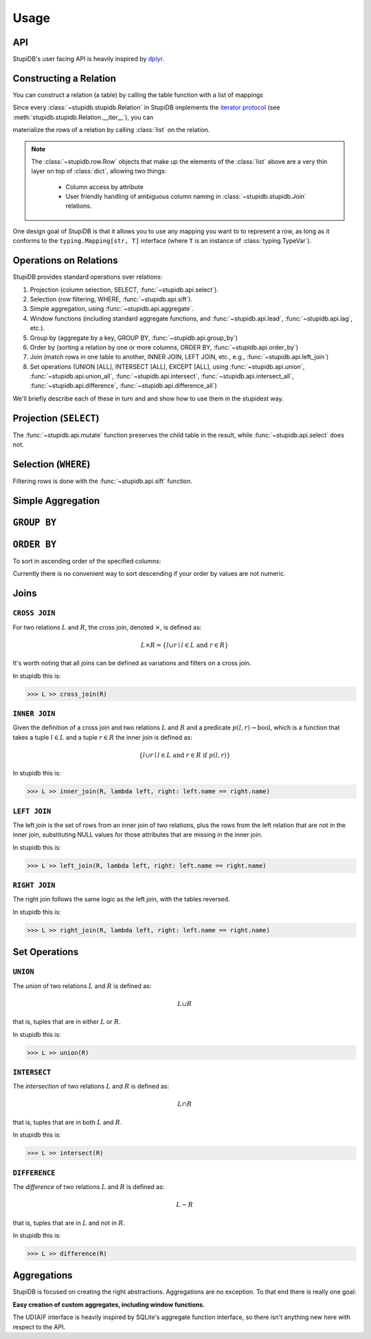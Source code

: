 =====
Usage
=====

API
---
StupiDB's user facing API is heavily inspired by `dplyr
<https://dplyr.tidyverse.org>`_.

Constructing a Relation
-----------------------
You can construct a relation (a table) by calling the table function with a
list of mappings

.. testsetup:: *

   from stupidb import *
   from pprint import pprint
   from datetime import date, timedelta
   today = date(2019, 2, 9)
   days = timedelta(days=1)
   rows = [
       {"name": "Alice", "balance": 400, "date": today},
       {"name": "Alice", "balance": 300, "date": today + 1 * days},
       {"name": "Alice", "balance": 100, "date": today + 2 * days},
       {"name": "Bob", "balance": -150, "date": today - 4 * days},
       {"name": "Bob", "balance": 200, "date": today - 3 * days},
   ]
   L = table(rows)
   R = table(rows[2:])

.. doctest::

   >>> from stupidb import *
   >>> from pprint import pprint
   >>> from datetime import date, timedelta
   >>> today = date(2019, 2, 9)
   >>> days = timedelta(days=1)
   >>> rows = [
   ...     {"name": "Alice", "balance": 400, "date": today},
   ...     {"name": "Alice", "balance": 300, "date": today + 1 * days},
   ...     {"name": "Alice", "balance": 100, "date": today + 2 * days},
   ...     {"name": "Bob", "balance": -150, "date": today - 4 * days},
   ...     {"name": "Bob", "balance": 200, "date": today - 3 * days},
   ... ]
   >>> t = table(rows)
   >>> pprint(list(t))
   [Row({'name': 'Alice', 'balance': 400, 'date': datetime.date(2019, 2, 9)}),
    Row({'name': 'Alice', 'balance': 300, 'date': datetime.date(2019, 2, 10)}),
    Row({'name': 'Alice', 'balance': 100, 'date': datetime.date(2019, 2, 11)}),
    Row({'name': 'Bob', 'balance': -150, 'date': datetime.date(2019, 2, 5)}),
    Row({'name': 'Bob', 'balance': 200, 'date': datetime.date(2019, 2, 6)})]

Since every :class:`~stupidb.stupidb.Relation` in StupiDB implements the
`iterator protocol
<https://docs.python.org/3/library/stdtypes.html#iterator-types>`_ (see
:meth:`stupidb.stupidb.Relation.__iter__`), you can

materialize the rows of a relation by calling :class:`list` on the relation.

.. note::

   The :class:`~stupidb.row.Row` objects that make up the elements of the
   :class:`list` above are a very thin layer on top of :class:`dict`, allowing
   two things:

     - Column access by attribute
     - User friendly handling of ambiguous column naming in
       :class:`~stupidb.stupidb.Join` relations.

One design goal of StupiDB is that it allows you to use any mapping you want to
to represent a row, as long as it conforms to the ``typing.Mapping[str, T]``
interface (where ``T`` is an instance of :class:`typing.TypeVar`).

Operations on Relations
-----------------------
StupiDB provides standard operations over relations:

#. Projection (column selection, SELECT, :func:`~stupidb.api.select`).
#. Selection (row filtering, WHERE, :func:`~stupidb.api.sift`).
#. Simple aggregation, using :func:`~stupidb.api.aggregate`.
#. Window functions (including standard aggregate functions, and
   :func:`~stupidb.api.lead`, :func:`~stupidb.api.lag`, etc.).
#. Group by (aggregate by a key, GROUP BY, :func:`~stupidb.api.group_by`)
#. Order by (sorting a relation by one or more columns, ORDER BY,
   :func:`~stupidb.api.order_by`)
#. Join (match rows in one table to another, INNER JOIN, LEFT JOIN, etc., e.g.,
   :func:`~stupidb.api.left_join`)
#. Set operations (UNION [ALL], INTERSECT [ALL], EXCEPT [ALL], using
   :func:`~stupidb.api.union`, :func:`~stupidb.api.union_all`,
   :func:`~stupidb.api.intersect`, :func:`~stupidb.api.intersect_all`,
   :func:`~stupidb.api.difference`, :func:`~stupidb.api.difference_all`)

We'll briefly describe each of these in turn and and show how to use them in
the stupidest way.

Projection (``SELECT``)
-----------------------
.. doctest::

   >>> name_and_bal = (
   ...     table(rows) >> select(n=lambda r: r.name, b=lambda r: r.balance)
   ... )
   >>> bal_times_2 = name_and_bal >> mutate(bal2=lambda r: r.b * 2)
   >>> pprint(list(bal_times_2))
   [Row({'n': 'Alice', 'b': 400, 'bal2': 800}),
    Row({'n': 'Alice', 'b': 300, 'bal2': 600}),
    Row({'n': 'Alice', 'b': 100, 'bal2': 200}),
    Row({'n': 'Bob', 'b': -150, 'bal2': -300}),
    Row({'n': 'Bob', 'b': 200, 'bal2': 400})]

The :func:`~stupidb.api.mutate` function preserves the child table in the
result, while :func:`~stupidb.api.select` does not.

Selection (``WHERE``)
---------------------
Filtering rows is done with the :func:`~stupidb.api.sift` function.

.. doctest::

   >>> alice = table(rows) >> sift(lambda r: r.name == "Alice")
   >>> pprint(list(alice))
   [Row({'name': 'Alice', 'balance': 400, 'date': datetime.date(2019, 2, 9)}),
    Row({'name': 'Alice', 'balance': 300, 'date': datetime.date(2019, 2, 10)}),
    Row({'name': 'Alice', 'balance': 100, 'date': datetime.date(2019, 2, 11)})]

Simple Aggregation
------------------
.. doctest::

   >>> agg = table(rows) >> aggregate(
   ...     my_sum=sum(lambda r: r.balance),
   ...     my_avg=mean(lambda r: r.balance)
   ... )
   >>> pprint(list(agg))
   [Row({'my_sum': 850, 'my_avg': 170.0})]

``GROUP BY``
------------
.. doctest::

   >>> gb = (
   ...     table(rows) >> group_by(name=lambda r: r.name)
   ...                 >> aggregate(bal_over_time=sum(lambda r: r.balance))
   ... )
   >>> pprint(list(gb))
   [Row({'name': 'Alice', 'bal_over_time': 800}),
    Row({'name': 'Bob', 'bal_over_time': 50})]

``ORDER BY``
------------
To sort in ascending order of the specified columns:

.. doctest::

   >>> ob = table(rows) >> order_by(lambda r: r.name, lambda r: r.date)
   >>> pprint(list(ob))
   [Row({'name': 'Alice', 'balance': 400, 'date': datetime.date(2019, 2, 9)}),
    Row({'name': 'Alice', 'balance': 300, 'date': datetime.date(2019, 2, 10)}),
    Row({'name': 'Alice', 'balance': 100, 'date': datetime.date(2019, 2, 11)}),
    Row({'name': 'Bob', 'balance': -150, 'date': datetime.date(2019, 2, 5)}),
    Row({'name': 'Bob', 'balance': 200, 'date': datetime.date(2019, 2, 6)})]

Currently there is no convenient way to sort descending if your order by values
are not numeric.

Joins
-----

``CROSS JOIN``
~~~~~~~~~~~~~~
For two relations :math:`L` and :math:`R`, the cross join, denoted
:math:`\times`, is defined as:

.. math::

   L\times{R} = \left\{l \cup r \mid l \in L\mbox{ and }r \in R\right\}

It's worth noting that all joins can be defined as variations and filters on a
cross join.

In stupidb this is:

.. code-block:: python

   >>> L >> cross_join(R)

``INNER JOIN``
~~~~~~~~~~~~~~
Given the definition of a cross join and two relations :math:`L` and :math:`R`
and a predicate :math:`p\left(l, r\right)\rightarrow\mbox{bool}`, which is a
function that takes a tuple :math:`l\in{L}` and a tuple :math:`r\in{R}` the
inner join is defined as:

.. math::

   \left\{l\cup{r}\mid l\in{L}\mbox{ and }r\in{R}\mbox{ if }p\left(l, r\right)\right\}

In stupidb this is:

.. code-block:: python

   >>> L >> inner_join(R, lambda left, right: left.name == right.name)

``LEFT JOIN``
~~~~~~~~~~~~~
The left join is the set of rows from an inner join of two relations, plus the
rows from the left relation that are not in the inner join, substituting NULL
values for those attributes that are missing in the inner join.

In stupidb this is:

.. code-block:: python

   >>> L >> left_join(R, lambda left, right: left.name == right.name)

``RIGHT JOIN``
~~~~~~~~~~~~~~
The right join follows the same logic as the left join, with the tables
reversed.

In stupidb this is:

.. code-block:: python

   >>> L >> right_join(R, lambda left, right: left.name == right.name)

Set Operations
--------------

``UNION``
~~~~~~~~~
The `union` of two relations :math:`L` and :math:`R` is defined as:

.. math::

   L\cup{R}

that is, tuples that are in either :math:`L` or :math:`R`.

In stupidb this is:

.. code-block:: python

   >>> L >> union(R)

``INTERSECT``
~~~~~~~~~~~~~
The `intersection` of two relations :math:`L` and :math:`R` is defined as:

.. math::

   L\cap{R}

that is, tuples that are in both :math:`L` and :math:`R`.

In stupidb this is:

.. code-block:: python

   >>> L >> intersect(R)

``DIFFERENCE``
~~~~~~~~~~~~~~
The `difference` of two relations :math:`L` and :math:`R` is defined as:

.. math::

   L - R

that is, tuples that are in :math:`L` and not in :math:`R`.

In stupidb this is:

.. code-block:: python

   >>> L >> difference(R)

Aggregations
------------
StupiDB is focused on creating the right abstractions. Aggregations are no
exception. To that end there is really one goal:

**Easy creation of custom aggregates, including window functions.**

The UD(A)F interface is heavily inspired by SQLite's aggregate function
interface, so there isn't anything new here with respect to the API.
